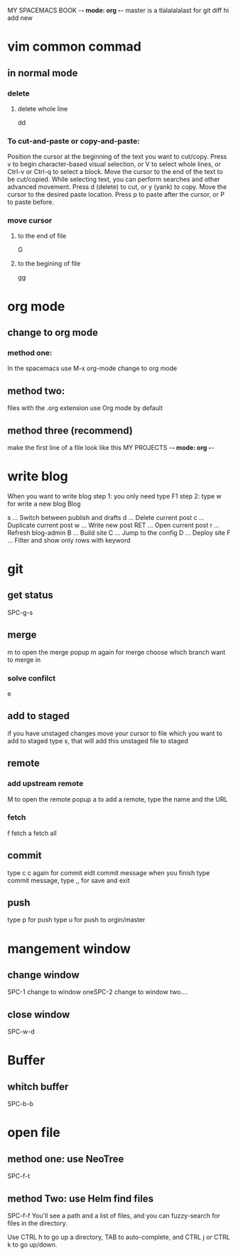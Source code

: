 MY SPACEMACS BOOK -*- mode: org -*-
master is a tlalalalalast for git diff hi add new
* vim common commad
** in normal mode
*** delete
**** delete whole line
dd
*** To cut-and-paste or copy-and-paste:

Position the cursor at the beginning of the text you want to cut/copy.
Press v to begin character-based visual selection, or V to select whole lines, or Ctrl-v or Ctrl-q to select a block.
Move the cursor to the end of the text to be cut/copied. While selecting text, you can perform searches and other advanced movement.
Press d (delete) to cut, or y (yank) to copy.
Move the cursor to the desired paste location.
Press p to paste after the cursor, or P to paste before.

*** move cursor
**** to the end of file
    G
**** to the begining of file
     gg
* org mode
** change to org mode
*** method one:
In the spacemacs use M-x org-mode change to org mode
** method two:
files with the .org extension use Org mode by default
** method three (recommend)
make the first line of a file look like this
MY PROJECTS -*- mode: org -*-
* write blog
When you want to write blog
step 1: you only need type F1
step 2: type w for write a new blog
Blog

s   ... Switch between publish and drafts
d   ... Delete current post
c   ... Duplicate current post
w   ... Write new post
RET ... Open current post
r   ... Refresh blog-admin
B   ... Build site
C   ... Jump to the config
D   ... Deploy site
F   ... Filter and show only rows with keyword

* git
** get status
   SPC-g-s
** merge
m to open the merge popup
m again for merge
choose which branch want to merge in

*** solve confilct
e
** add to staged
   if you have unstaged changes
   move your cursor to file which you want to add to staged
   type s, that will add this unstaged file to staged
** remote
*** add upstream remote
M to open the remote popup
a to add a remote, type the name and the URL
*** fetch
    f fetch
    a fetch all
** commit
type c
c again for commit
eidt commit message
when you finish type commit message, type ,, for save and exit
** push
type p for push
type u for push to orgin/master
* mangement window
** change window
SPC-1 change to window oneSPC-2 change to window two....
** close window
SPC-w-d
* Buffer
** whitch buffer
SPC-b-b
* open file
** method one: use NeoTree
SPC-f-t

** method Two: use Helm find files
   SPC-f-f
   You'll see a path and a list of files, and you can fuzzy-search for files in the directory.

Use CTRL h to go up a directory, TAB to auto-complete, and CTRL j or CTRL k to go up/down.
